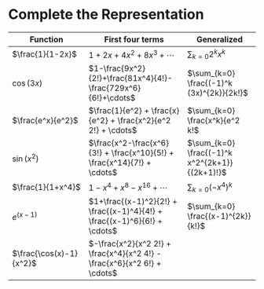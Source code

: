 #+AUTHOR: Exr0n
* Complete the Representation
  | Function                | First four terms                                                          | Generalized                                    |
  |-------------------------+---------------------------------------------------------------------------+------------------------------------------------|
  | $\frac{1}{1-2x}$        | $1+2x+4x^2+8x^3+\cdots$                                                   | $\sum_{k=0} 2^k x^k$                           |
  | $\cos(3x)$              | $1-\frac{9x^2}{2!}+\frac{81x^4}{4!}-\frac{729x^6}{6!}+\cdots$             | $\sum_{k=0} \frac{(-1)^k (3x)^{2k}}{2k!}$      |
  | $\frac{e^x}{e^2}$       | $\frac{1}{e^2} + \frac{x}{e^2} + \frac{x^2}{e^2 2!} + \cdots$             | $\sum_{k=0} \frac{x^k}{e^2 k!$                 |
  | $\sin(x^2)$             | $\frac{x^2-\frac{x^6}{3!} + \frac{x^10}{5!} + \frac{x^14}{7!} + \cdots$   | $\sum_{k=0} \frac{(-1)^k x^2^{2k+1}}{(2k+1)!}$ |
  | $\frac{1}{1+x^4}$       | $1 - x^4 + x^8 - x^16 + \cdots$                                           | $\sum_{k=0} (-x^4)^k$                          |
  | $e^(x-1)$               | $1+\frac{(x-1)^2}{2!} + \frac{(x-1)^4}{4!} + \frac{(x-1)^6}{6!} + \cdots$ | $\sum_{k=0} \frac{(x-1)^{2k}}{k!}$             |
  | $\frac{\cos(x)-1}{x^2}$ | $-\frac{x^2}{x^2 2!} + \frac{x^4}{x^2 4!} - \frac{x^6}{x^2 6!} + \cdots$ |                                                |
